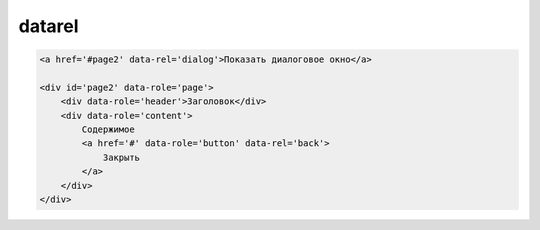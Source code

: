 datarel
=======


.. code-block:: html
    
    <a href='#page2' data-rel='dialog'>Показать диалоговое окно</a>

    <div id='page2' data-role='page'>
        <div data-role='header'>Заголовок</div>
        <div data-role='content'>
            Содержимое
            <a href='#' data-role='button' data-rel='back'>
                Закрыть 
            </a>
        </div>
    </div>